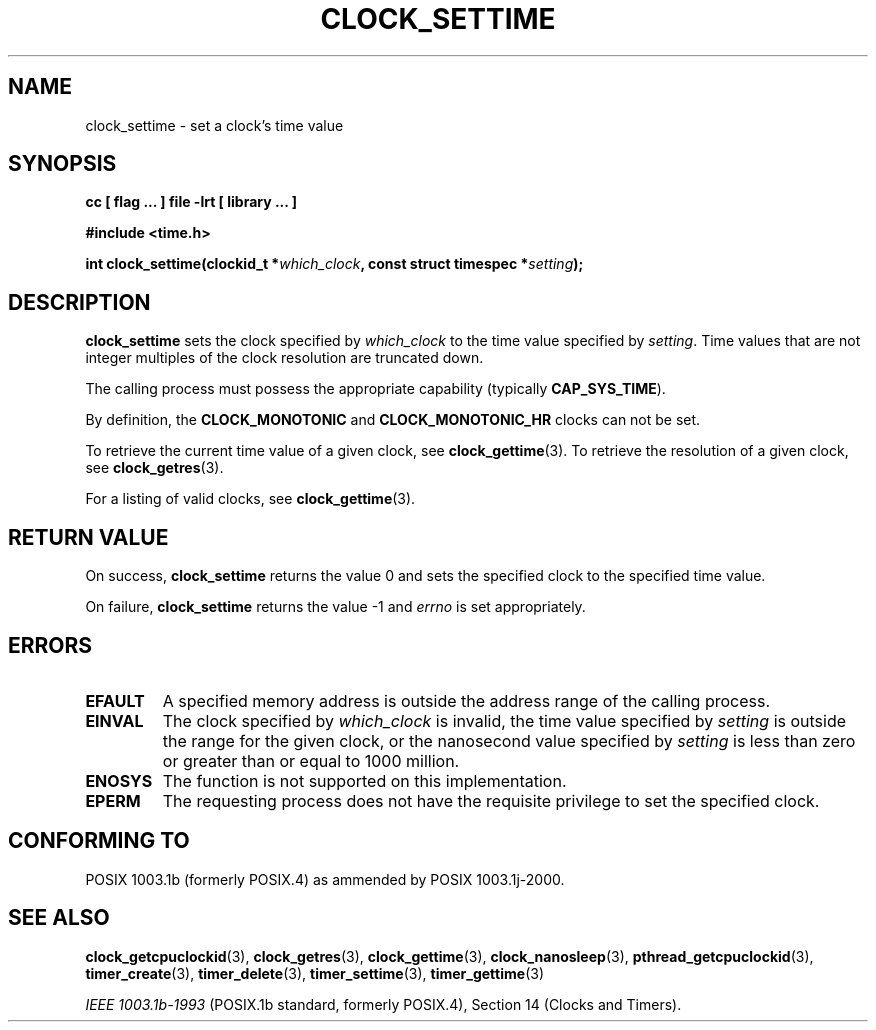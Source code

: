 .\" Copyright (C) 2002 Robert Love (rml@tech9.net), MontaVista Software
.\"
.\" This is free documentation; you can redistribute it and/or
.\" modify it under the terms of the GNU General Public License as
.\" published by the Free Software Foundation, version 2.
.\"
.\" The GNU General Public License's references to "object code"
.\" and "executables" are to be interpreted as the output of any
.\" document formatting or typesetting system, including
.\" intermediate and printed output.
.\"
.\" This manual is distributed in the hope that it will be useful,
.\" but WITHOUT ANY WARRANTY; without even the implied warranty of
.\" MERCHANTABILITY or FITNESS FOR A PARTICULAR PURPOSE.  See the
.\" GNU General Public License for more details.
.\"
.\" You should have received a copy of the GNU General Public
.\" License along with this manual; if not, write to the Free
.\" Software Foundation, Inc., 59 Temple Place, Suite 330, Boston, MA 02111,
.\" USA.
.\"
.TH CLOCK_SETTIME 3  2002-03-14 "Linux Manpage" "Linux Programmer's Manual"
.SH NAME
clock_settime \- set a clock's time value
.SH SYNOPSIS
.B cc [ flag ... ] file -lrt [ library ... ]
.sp
.B #include <time.h>
.sp
.BI "int clock_settime(clockid_t *" which_clock ", const struct timespec *" setting ");"
.SH DESCRIPTION
.B clock_settime
sets the clock specified by
.IR which_clock
to the time value specified by
.IR setting .
Time values that are not integer multiples of the clock resolution are
truncated down.
.PP
The calling process must possess the appropriate capability (typically
.BR CAP_SYS_TIME ).
.PP
By definition, the
.BR CLOCK_MONOTONIC
and
.BR CLOCK_MONOTONIC_HR
clocks can not be set.
.PP
To retrieve the current time value of a given clock, see
.BR clock_gettime (3).
To retrieve the resolution of a given clock, see
.BR clock_getres (3).
.PP
For a listing of valid clocks, see
.BR clock_gettime (3).
.SH "RETURN VALUE"
On success,
.BR clock_settime
returns the value 0 and sets the specified clock to the specified time value.
.PP
On failure,
.BR clock_settime
returns the value -1 and
.IR errno
is set appropriately.
.SH ERRORS
.TP
.BR EFAULT
A specified memory address is outside the address range of the calling process.
.TP
.BR EINVAL
The clock specified by
.IR which_clock
is invalid, the time value specified by
.IR setting
is outside the range for the given clock, or the nanosecond value specified by
.IR setting
is less than zero or greater than or equal to 1000 million.
.TP
.BR ENOSYS
The function is not supported on this implementation.
.TP
.BR EPERM
The requesting process does not have the requisite privilege to set the
specified clock.
.SH "CONFORMING TO"
POSIX 1003.1b (formerly POSIX.4) as ammended by POSIX 1003.1j-2000.
.SH "SEE ALSO"
.BR clock_getcpuclockid (3),
.BR clock_getres (3),
.BR clock_gettime (3),
.BR clock_nanosleep (3),
.BR pthread_getcpuclockid (3),
.BR timer_create (3),
.BR timer_delete (3),
.BR timer_settime (3),
.BR timer_gettime (3)
.sp
.I IEEE 1003.1b-1993
(POSIX.1b standard, formerly POSIX.4), Section 14 (Clocks and Timers).
